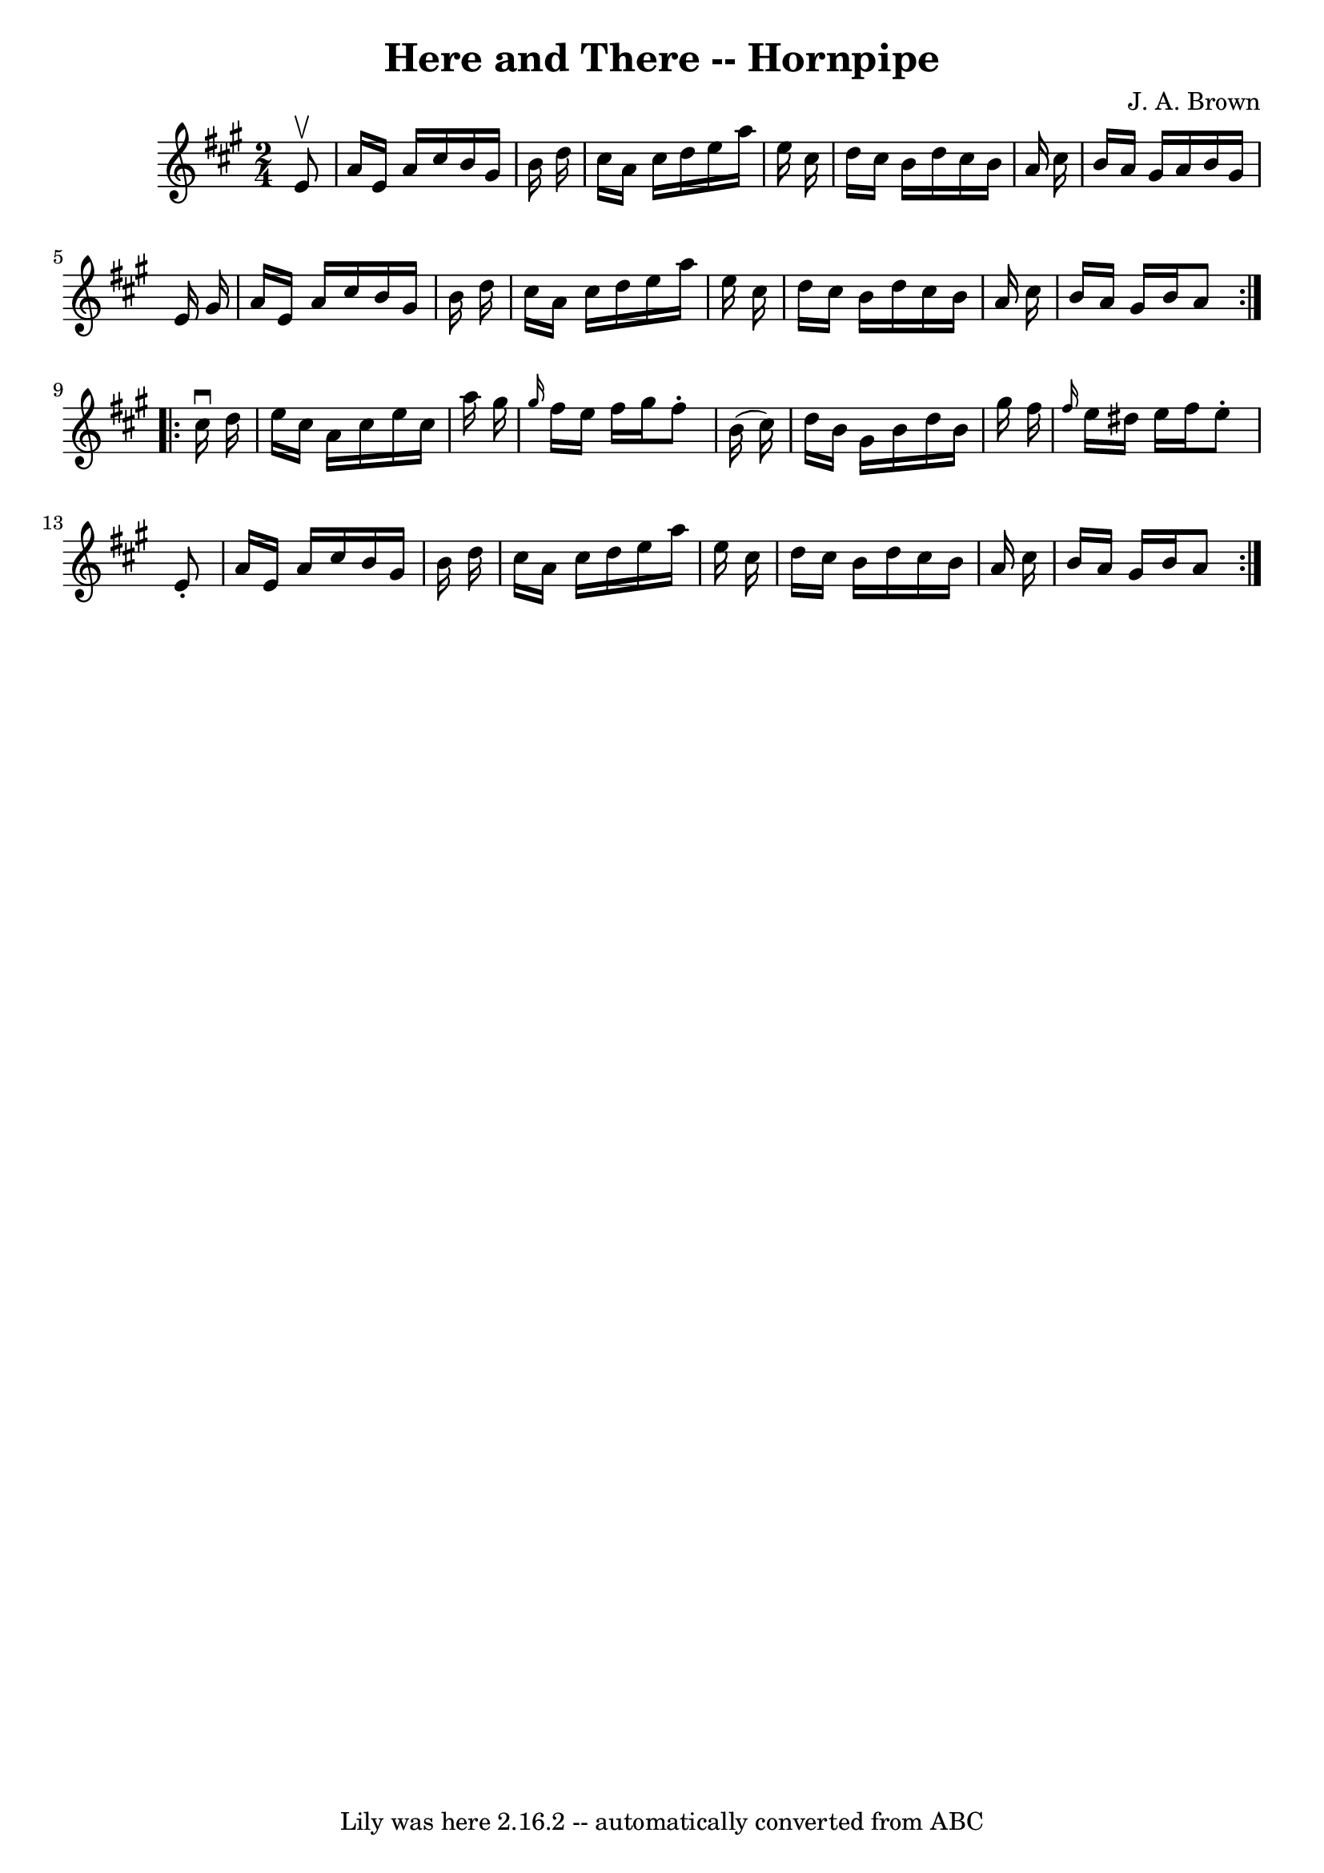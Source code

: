 \version "2.7.40"
\header {
	book = "Cole's 1000 Fiddle Tunes"
	composer = "J. A. Brown"
	crossRefNumber = "1"
	footnotes = ""
	tagline = "Lily was here 2.16.2 -- automatically converted from ABC"
	title = "Here and There -- Hornpipe"
}
voicedefault =  {
\set Score.defaultBarType = "empty"

\repeat volta 2 {
\time 2/4 \key a \major   e'8 ^\upbow \bar "|"   a'16    e'16    a'16    
cis''16    b'16    gis'16    b'16    d''16  \bar "|"   cis''16    a'16    
cis''16    d''16    e''16    a''16    e''16    cis''16  \bar "|"   d''16    
cis''16    b'16    d''16    cis''16    b'16    a'16    cis''16  \bar "|"   b'16 
   a'16    gis'16    a'16    b'16    gis'16    e'16    gis'16  \bar "|"     
a'16    e'16    a'16    cis''16    b'16    gis'16    b'16    d''16  \bar "|"   
cis''16    a'16    cis''16    d''16    e''16    a''16    e''16    cis''16  
\bar "|"   d''16    cis''16    b'16    d''16    cis''16    b'16    a'16    
cis''16  \bar "|"   b'16    a'16    gis'16    b'16    a'8  }     
\repeat volta 2 {   cis''16 ^\downbow   d''16  \bar "|"   e''16    cis''16    
a'16    cis''16    e''16    cis''16    a''16    gis''16  \bar "|" \grace {    
gis''16  }   fis''16    e''16    fis''16    gis''16    fis''8 -.   b'16 (   
cis''16  -) \bar "|"   d''16    b'16    gis'16    b'16    d''16    b'16    
gis''16    fis''16  \bar "|" \grace {    fis''16  }   e''16    dis''16    e''16 
   fis''16    e''8 -.   e'8 -. \bar "|"     a'16    e'16    a'16    cis''16    
b'16    gis'16    b'16    d''16  \bar "|"   cis''16    a'16    cis''16    d''16 
   e''16    a''16    e''16    cis''16  \bar "|"   d''16    cis''16    b'16    
d''16    cis''16    b'16    a'16    cis''16  \bar "|"   b'16    a'16    gis'16  
  b'16    a'8  }   
}

\score{
    <<

	\context Staff="default"
	{
	    \voicedefault 
	}

    >>
	\layout {
	}
	\midi {}
}
